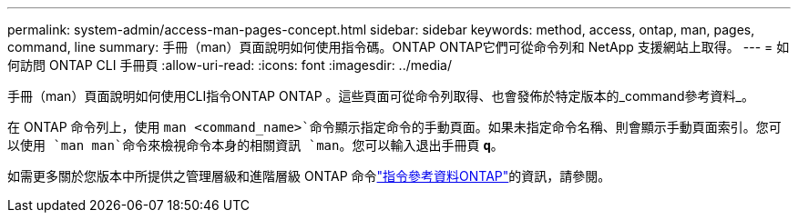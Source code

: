 ---
permalink: system-admin/access-man-pages-concept.html 
sidebar: sidebar 
keywords: method, access, ontap, man, pages, command, line 
summary: 手冊（man）頁面說明如何使用指令碼。ONTAP ONTAP它們可從命令列和 NetApp 支援網站上取得。 
---
= 如何訪問 ONTAP CLI 手冊頁
:allow-uri-read: 
:icons: font
:imagesdir: ../media/


[role="lead"]
手冊（man）頁面說明如何使用CLI指令ONTAP ONTAP 。這些頁面可從命令列取得、也會發佈於特定版本的_command參考資料_。

在 ONTAP 命令列上，使用 `man <command_name>`命令顯示指定命令的手動頁面。如果未指定命令名稱、則會顯示手動頁面索引。您可以使用 `man man`命令來檢視命令本身的相關資訊 `man`。您可以輸入退出手冊頁 `*q*`。

如需更多關於您版本中所提供之管理層級和進階層級 ONTAP 命令link:https://docs.netapp.com/us-en/ontap-cli/["指令參考資料ONTAP"^]的資訊，請參閱。
